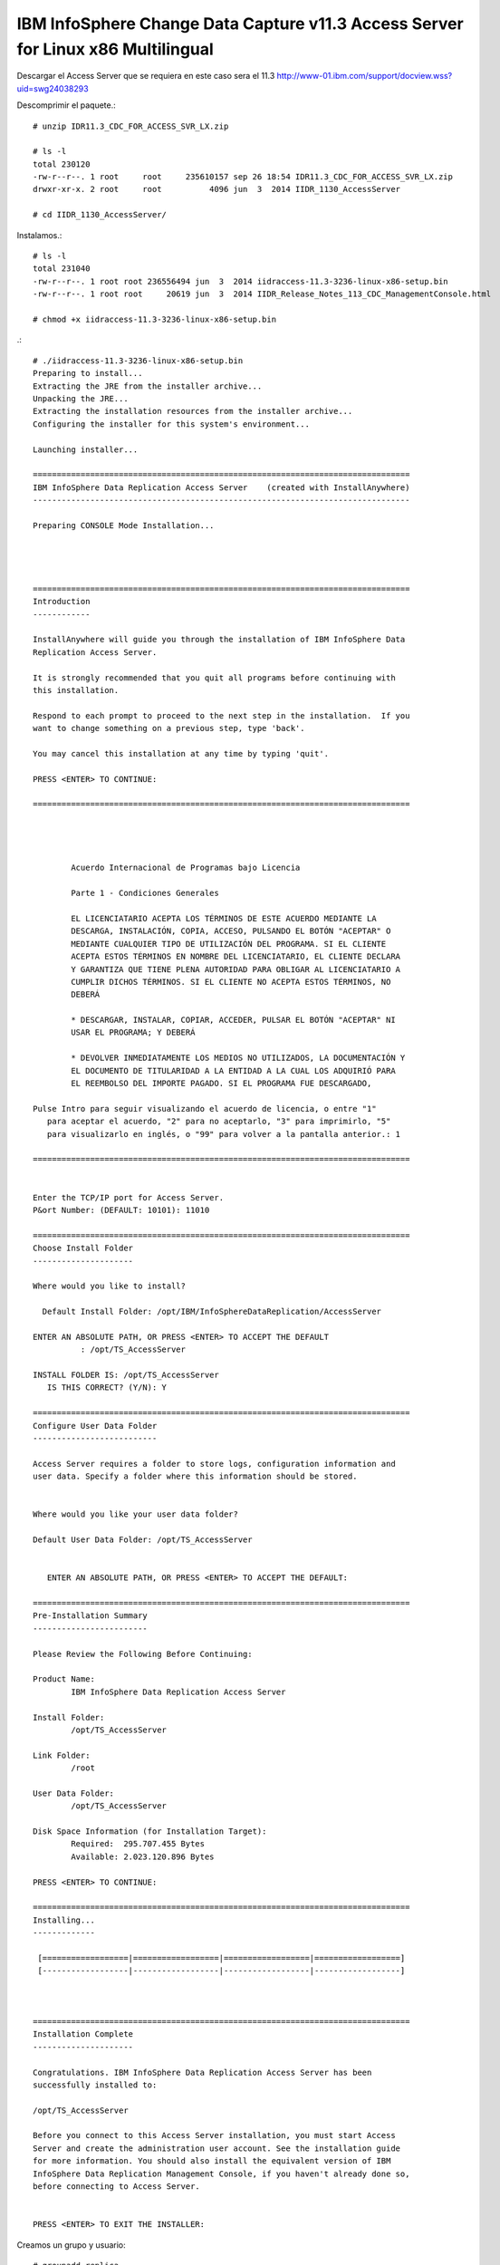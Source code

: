 IBM InfoSphere Change Data Capture v11.3 Access Server for Linux x86 Multilingual
==================================================================================

Descargar el Access Server que se requiera en este caso sera el 11.3
http://www-01.ibm.com/support/docview.wss?uid=swg24038293


Descomprimir el paquete.::

	# unzip IDR11.3_CDC_FOR_ACCESS_SVR_LX.zip

	# ls -l
	total 230120
	-rw-r--r--. 1 root     root     235610157 sep 26 18:54 IDR11.3_CDC_FOR_ACCESS_SVR_LX.zip
	drwxr-xr-x. 2 root     root          4096 jun  3  2014 IIDR_1130_AccessServer

	# cd IIDR_1130_AccessServer/

Instalamos.::

	# ls -l
	total 231040
	-rw-r--r--. 1 root root 236556494 jun  3  2014 iidraccess-11.3-3236-linux-x86-setup.bin
	-rw-r--r--. 1 root root     20619 jun  3  2014 IIDR_Release_Notes_113_CDC_ManagementConsole.html

	# chmod +x iidraccess-11.3-3236-linux-x86-setup.bin

.::

	# ./iidraccess-11.3-3236-linux-x86-setup.bin 
	Preparing to install...
	Extracting the JRE from the installer archive...
	Unpacking the JRE...
	Extracting the installation resources from the installer archive...
	Configuring the installer for this system's environment...

	Launching installer...

	===============================================================================
	IBM InfoSphere Data Replication Access Server    (created with InstallAnywhere)
	-------------------------------------------------------------------------------

	Preparing CONSOLE Mode Installation...




	===============================================================================
	Introduction
	------------

	InstallAnywhere will guide you through the installation of IBM InfoSphere Data 
	Replication Access Server.

	It is strongly recommended that you quit all programs before continuing with 
	this installation.

	Respond to each prompt to proceed to the next step in the installation.  If you
	want to change something on a previous step, type 'back'.

	You may cancel this installation at any time by typing 'quit'.

	PRESS <ENTER> TO CONTINUE: 

	===============================================================================


	 
	 
		Acuerdo Internacional de Programas bajo Licencia
		
		Parte 1 - Condiciones Generales
		
		EL LICENCIATARIO ACEPTA LOS TÉRMINOS DE ESTE ACUERDO MEDIANTE LA
		DESCARGA, INSTALACIÓN, COPIA, ACCESO, PULSANDO EL BOTÓN "ACEPTAR" O
		MEDIANTE CUALQUIER TIPO DE UTILIZACIÓN DEL PROGRAMA. SI EL CLIENTE
		ACEPTA ESTOS TÉRMINOS EN NOMBRE DEL LICENCIATARIO, EL CLIENTE DECLARA
		Y GARANTIZA QUE TIENE PLENA AUTORIDAD PARA OBLIGAR AL LICENCIATARIO A
		CUMPLIR DICHOS TÉRMINOS. SI EL CLIENTE NO ACEPTA ESTOS TÉRMINOS, NO
		DEBERÁ
		
		* DESCARGAR, INSTALAR, COPIAR, ACCEDER, PULSAR EL BOTÓN "ACEPTAR" NI
		USAR EL PROGRAMA; Y DEBERÁ
		
		* DEVOLVER INMEDIATAMENTE LOS MEDIOS NO UTILIZADOS, LA DOCUMENTACIÓN Y
		EL DOCUMENTO DE TITULARIDAD A LA ENTIDAD A LA CUAL LOS ADQUIRIÓ PARA
		EL REEMBOLSO DEL IMPORTE PAGADO. SI EL PROGRAMA FUE DESCARGADO,
	 
	Pulse Intro para seguir visualizando el acuerdo de licencia, o entre "1" 
	   para aceptar el acuerdo, "2" para no aceptarlo, "3" para imprimirlo, "5" 
	   para visualizarlo en inglés, o "99" para volver a la pantalla anterior.: 1

	===============================================================================


	Enter the TCP/IP port for Access Server.
	P&ort Number: (DEFAULT: 10101): 11010

	===============================================================================
	Choose Install Folder
	---------------------

	Where would you like to install?

	  Default Install Folder: /opt/IBM/InfoSphereDataReplication/AccessServer

	ENTER AN ABSOLUTE PATH, OR PRESS <ENTER> TO ACCEPT THE DEFAULT
		  : /opt/TS_AccessServer

	INSTALL FOLDER IS: /opt/TS_AccessServer
	   IS THIS CORRECT? (Y/N): Y

	===============================================================================
	Configure User Data Folder
	--------------------------

	Access Server requires a folder to store logs, configuration information and 
	user data. Specify a folder where this information should be stored.

	  
	Where would you like your user data folder?

	Default User Data Folder: /opt/TS_AccessServer

	   
	   ENTER AN ABSOLUTE PATH, OR PRESS <ENTER> TO ACCEPT THE DEFAULT: 

	===============================================================================
	Pre-Installation Summary
	------------------------

	Please Review the Following Before Continuing:

	Product Name:
		IBM InfoSphere Data Replication Access Server

	Install Folder:
		/opt/TS_AccessServer

	Link Folder:
		/root

	User Data Folder:
		/opt/TS_AccessServer

	Disk Space Information (for Installation Target): 
		Required:  295.707.455 Bytes
		Available: 2.023.120.896 Bytes

	PRESS <ENTER> TO CONTINUE: 

	===============================================================================
	Installing...
	-------------

	 [==================|==================|==================|==================]
	 [------------------|------------------|------------------|------------------]



	===============================================================================
	Installation Complete
	---------------------

	Congratulations. IBM InfoSphere Data Replication Access Server has been 
	successfully installed to:

	/opt/TS_AccessServer

	Before you connect to this Access Server installation, you must start Access 
	Server and create the administration user account. See the installation guide 
	for more information. You should also install the equivalent version of IBM 
	InfoSphere Data Replication Management Console, if you haven't already done so,
	before connecting to Access Server.


	PRESS <ENTER> TO EXIT THE INSTALLER: 

Creamos un grupo y usuario::

	# groupadd replica
	# useradd -g replica  -m -d /home/replica replica -p password1
	# su - replica

Iniciamos el servicio.::
	
	$ /opt/TS_AccessServer/bin/dmaccessserver &

Verificamos.::

	$ ps -ef | grep TS_
	replica      6299  2804  1 19:08 pts/0    00:00:00 /opt/TS_AccessServer/jre64/jre/bin/dmaccessserver-java -Duser.folder=/opt/TS_AccessServer -server -Xmx512m -jar lib/server.jar 11010
	replica      6328  2804  0 19:09 pts/0    00:00:00 grep -i TS_

	$ netstat -an | grep -w 11010
	tcp        0      0 :::11010                    :::*                        LISTEN



**Con esto terminas de crear el usuario para poder ingresar desde la consola**


> /opt/TS_AccessServer/bin/dmcreateuser admin User_Admin Usuario_Administrador Passwor01 SYSADMIN TRUE TRUE FALSE


